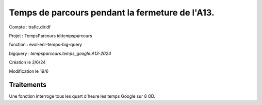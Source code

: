Temps de parcours pendant la fermeture de l'A13.
###################################################

Compte : trafic.diridf

Projet : TempsParcours 	id:tempsparcours

function : evol-enr-temps-big-query

bigquery : `tempsparcours.temps_google.A13-2024`

Création le 3/6/24

Modification le 19/6


Traitements
*************
Une fonction interroge tous les quart d'heure les temps Google sur 8 OD.
